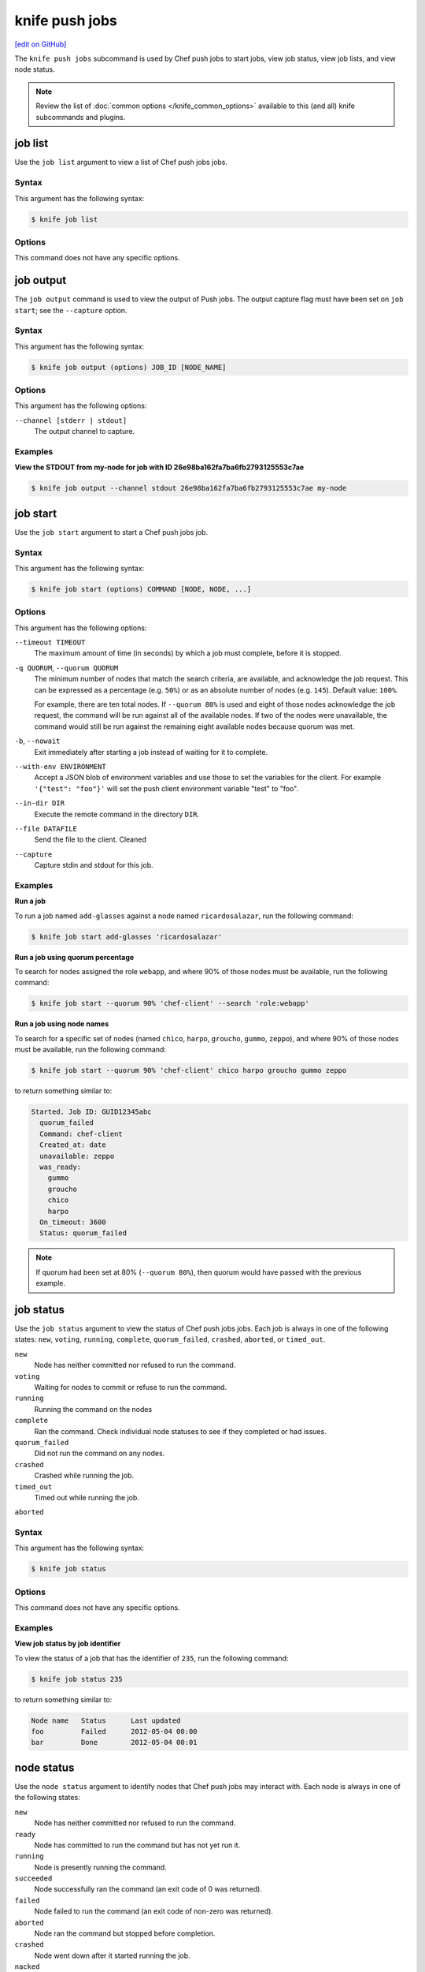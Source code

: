 =====================================================
knife push jobs
=====================================================
`[edit on GitHub] <https://github.com/chef/chef-web-docs/blob/master/chef_master/source/plugin_knife_push_jobs.rst>`__

.. tag plugin_knife_push_jobs_summary

The ``knife push jobs`` subcommand is used by Chef push jobs to start jobs, view job status, view job lists, and view node status.

.. end_tag

.. note:: Review the list of :doc:`common options </knife_common_options>` available to this (and all) knife subcommands and plugins.

job list
=====================================================
.. tag plugin_knife_push_jobs_job_list

Use the ``job list`` argument to view a list of Chef push jobs jobs.

.. end_tag

Syntax
-----------------------------------------------------
.. tag plugin_knife_push_jobs_job_list_syntax

This argument has the following syntax:

.. code-block:: bash

   $ knife job list

.. end_tag

Options
-----------------------------------------------------
This command does not have any specific options.

job output
=====================================================
The ``job output`` command is used to view the output of Push jobs. The output capture flag must have been set on ``job start``; see the ``--capture`` option.

Syntax
-----------------------------------------------------
This argument has the following syntax:

.. code-block:: bash

   $ knife job output (options) JOB_ID [NODE_NAME]

Options
-----------------------------------------------------
This argument has the following options:

``--channel [stderr | stdout]``
  The output channel to capture.

Examples
-----------------------------------------------------

**View the STDOUT from my-node for job with ID 26e98ba162fa7ba6fb2793125553c7ae**

.. code-block:: bash

  $ knife job output --channel stdout 26e98ba162fa7ba6fb2793125553c7ae my-node

job start
=====================================================
.. tag plugin_knife_push_jobs_job_start

Use the ``job start`` argument to start a Chef push jobs job.

.. end_tag

Syntax
-----------------------------------------------------
.. tag plugin_knife_push_jobs_job_start_syntax

This argument has the following syntax:

.. code-block:: bash

   $ knife job start (options) COMMAND [NODE, NODE, ...]

.. end_tag

Options
-----------------------------------------------------
This argument has the following options:

``--timeout TIMEOUT``
   The maximum amount of time (in seconds) by which a job must complete, before it is stopped.

``-q QUORUM``, ``--quorum QUORUM``
   The minimum number of nodes that match the search criteria, are available, and acknowledge the job request. This can be expressed as a percentage (e.g. ``50%``) or as an absolute number of nodes (e.g. ``145``). Default value: ``100%``.

   For example, there are ten total nodes. If ``--quorum 80%`` is used and eight of those nodes acknowledge the job request, the command will be run against all of the available nodes. If two of the nodes were unavailable, the command would still be run against the remaining eight available nodes because quorum was met.

``-b``, ``--nowait``
   Exit immediately after starting a job instead of waiting for it to complete.

``--with-env ENVIRONMENT``
   Accept a JSON blob of environment variables and use those to set the variables for the client. For example ``'{"test": "foo"}'`` will set the push client environment variable "test" to "foo".

``--in-dir DIR``
   Execute the remote command in the directory ``DIR``.

``--file DATAFILE``
  Send the file to the client. Cleaned

``--capture``
  Capture stdin and stdout for this job.

Examples
-----------------------------------------------------
**Run a job**

.. tag plugin_knife_push_jobs_job_start_run_job

To run a job named ``add-glasses`` against a node named ``ricardosalazar``, run the following command:

.. code-block:: bash

   $ knife job start add-glasses 'ricardosalazar'

.. end_tag

**Run a job using quorum percentage**

.. tag plugin_knife_push_jobs_job_start_search_by_quorum

To search for nodes assigned the role ``webapp``, and where 90% of those nodes must be available, run the following command:

.. code-block:: bash

   $ knife job start --quorum 90% 'chef-client' --search 'role:webapp'

.. end_tag

**Run a job using node names**

.. tag plugin_knife_push_jobs_job_start_search_by_nodes

To search for a specific set of nodes (named ``chico``, ``harpo``, ``groucho``, ``gummo``, ``zeppo``), and where 90% of those nodes must be available, run the following command:

.. code-block:: bash

   $ knife job start --quorum 90% 'chef-client' chico harpo groucho gummo zeppo

to return something similar to:

.. code-block:: bash

   Started. Job ID: GUID12345abc
     quorum_failed
     Command: chef-client
     Created_at: date
     unavailable: zeppo
     was_ready:
       gummo
       groucho
       chico
       harpo
     On_timeout: 3600
     Status: quorum_failed

.. note:: If quorum had been set at 80% (``--quorum 80%``), then quorum would have passed with the previous example.

.. end_tag

job status
=====================================================
.. tag plugin_knife_push_jobs_job_status

Use the ``job status`` argument to view the status of Chef push jobs jobs. Each job is always in one of the following states: ``new``, ``voting``, ``running``, ``complete``, ``quorum_failed``, ``crashed``, ``aborted``, or ``timed_out``.

``new`` 
  Node has neither committed nor refused to run the command.

``voting`` 
  Waiting for nodes to commit or refuse to run the command.

``running`` 
  Running the command on the nodes

``complete``
  Ran the command. Check individual node statuses to see if they completed or had issues.

``quorum_failed``
  Did not run the command on any nodes.

``crashed``
  Crashed while running the job.

``timed_out``
  Timed out while running the job.

``aborted``
  

.. end_tag

Syntax
-----------------------------------------------------
.. tag plugin_knife_push_jobs_job_status_syntax

This argument has the following syntax:

.. code-block:: bash

   $ knife job status

.. end_tag

Options
-----------------------------------------------------
This command does not have any specific options.

Examples
-----------------------------------------------------
**View job status by job identifier**

.. tag plugin_knife_push_jobs_job_status_by_id

To view the status of a job that has the identifier of ``235``, run the following command:

.. code-block:: bash

   $ knife job status 235

to return something similar to:

.. code-block:: bash

   Node name   Status      Last updated
   foo         Failed      2012-05-04 00:00
   bar         Done        2012-05-04 00:01

.. end_tag

node status
=====================================================
.. tag plugin_knife_push_jobs_node_status

Use the ``node status`` argument to identify nodes that Chef push jobs may interact with. Each node is always in one of the following states:

``new``
  Node has neither committed nor refused to run the command.

``ready``
  Node has committed to run the command but has not yet run it.

``running``
  Node is presently running the command.

``succeeded``
  Node successfully ran the command (an exit code of 0 was returned).

``failed``
  Node failed to run the command (an exit code of non-zero was returned).

``aborted``
  Node ran the command but stopped before completion.

``crashed``
  Node went down after it started running the job.

``nacked``
  Node was busy when asked to be part of the job.

``unavailable``
  Node went down before it started running.

``was_ready``
  Node was ready but quorum failed.

``timed_out``
  Node timed out.


.. end_tag

Syntax
-----------------------------------------------------
.. tag plugin_knife_push_jobs_node_status_syntax

This argument has the following syntax:

.. code-block:: bash

   $ knife node status

.. end_tag

Options
-----------------------------------------------------
This command does not have any specific options.

